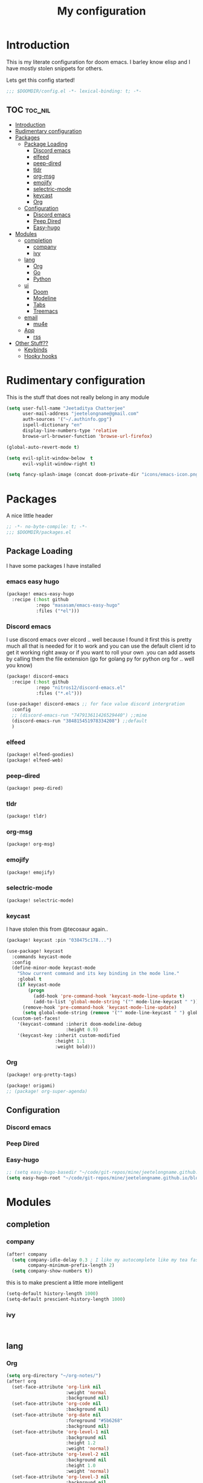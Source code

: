 #+TITLE: My configuration

* Introduction
This is my literate configuration for doom emacs. I barley know elisp and I have
mostly stolen snippets for others.

Lets get this config started!
#+BEGIN_SRC emacs-lisp
;;; $DOOMDIR/config.el -*- lexical-binding: t; -*-
#+END_SRC

** TOC :toc_nil:
- [[#introduction][Introduction]]
- [[#rudimentary-configuration][Rudimentary configuration]]
- [[#packages][Packages]]
  - [[#package-loading][Package Loading]]
    - [[#discord-emacs][Discord emacs]]
    - [[#elfeed][elfeed]]
    - [[#peep-dired][peep-dired]]
    - [[#tldr][tldr]]
    - [[#org-msg][org-msg]]
    - [[#emojify][emojify]]
    - [[#selectric-mode][selectric-mode]]
    - [[#keycast][keycast]]
    - [[#org][Org]]
  - [[#configuration][Configuration]]
    - [[#discord-emacs-1][Discord emacs]]
    - [[#peep-dired-1][Peep Dired]]
    - [[#easy-hugo][Easy-hugo]]
- [[#modules][Modules]]
  - [[#completion][completion]]
    - [[#company][company]]
    - [[#ivy][ivy]]
  - [[#lang][lang]]
    - [[#org-1][Org]]
    - [[#go][Go]]
    - [[#python][Python]]
  - [[#ui][ui]]
    - [[#doom][Doom]]
    - [[#modeline][Modeline]]
    - [[#tabs][Tabs]]
    - [[#treemacs][Treemacs]]
  - [[#email][email]]
    - [[#mu4e][mu4e]]
  - [[#app][App]]
    - [[#rss][rss]]
- [[#other-stuff][Other Stuff??]]
  - [[#keybinds][Keybinds]]
  - [[#hooky-hooks][Hooky hooks]]

* Rudimentary configuration
This is the stuff that does not really belong in any module
#+BEGIN_SRC emacs-lisp
(setq user-full-name "Jeetaditya Chatterjee"
      user-mail-address "jeetelongname@gmail.com"
      auth-sources '("~/.authinfo.gpg")
      ispell-dictionary "en"
      display-line-numbers-type 'relative
      browse-url-browser-function 'browse-url-firefox)
#+END_SRC

#+BEGIN_SRC emacs-lisp
(global-auto-revert-mode t)
#+END_SRC

#+BEGIN_SRC emacs-lisp
(setq evil-split-window-below  t
      evil-vsplit-window-right t)
#+END_SRC

#+BEGIN_SRC emacs-lisp
(setq fancy-splash-image (concat doom-private-dir "icons/emacs-icon.png"))
#+END_SRC

* Packages

A nice little header
#+BEGIN_SRC emacs-lisp :tangle packages.el
;; -*- no-byte-compile: t; -*-
;;; $DOOMDIR/packages.el
#+END_SRC
** Package Loading
I have some packages I have installed
*** emacs easy hugo
#+BEGIN_SRC emacs-lisp :tangle packages.el
(package! emacs-easy-hugo
  :recipe (:host github
           :repo "masasam/emacs-easy-hugo"
           :files ("*el")))
#+END_SRC

*** Discord emacs
I use discord emacs over elcord .. well because I found it first this is pretty
much all that is needed for it to work and you can use the default client id to
get it working right away or if you want to roll your own .you can add assets by
calling them the file extension (go for golang py for python org for .. well you
know)

#+BEGIN_SRC emacs-lisp :tangle packages.el
(package! discord-emacs
  :recipe (:host github
           :repo "nitros12/discord-emacs.el"
           :files ("*.el")))
#+END_SRC

#+BEGIN_SRC emacs-lisp
(use-package! discord-emacs ;; for face value discord intergration
  :config
  ;; (discord-emacs-run "747913611426529440") ;;mine
  (discord-emacs-run "384815451978334208") ;;default
  )
#+END_SRC
*** elfeed
#+BEGIN_SRC emacs-lisp :tangle packages.el
(package! elfeed-goodies)
(package! elfeed-web)
#+END_SRC
*** peep-dired
#+BEGIN_SRC emacs-lisp :tangle packages.el
(package! peep-dired)
#+END_SRC
*** tldr
#+BEGIN_SRC emacs-lisp :tangle packages.el
(package! tldr)
#+END_SRC
*** org-msg
#+BEGIN_SRC emacs-lisp :tangle packages.el
(package! org-msg)
#+END_SRC
*** emojify
#+BEGIN_SRC emacs-lisp :tangle packages.el
(package! emojify)
#+END_SRC
*** selectric-mode
#+BEGIN_SRC emacs-lisp :tangle packages.el
(package! selectric-mode)
#+END_SRC
*** keycast
I have stolen this from @tecosaur again..
#+BEGIN_SRC emacs-lisp :tangle packages.el
(package! keycast :pin "038475c178...")
#+END_SRC

#+BEGIN_SRC emacs-lisp
(use-package! keycast
  :commands keycast-mode
  :config
  (define-minor-mode keycast-mode
    "Show current command and its key binding in the mode line."
    :global t
    (if keycast-mode
        (progn
          (add-hook 'pre-command-hook 'keycast-mode-line-update t)
          (add-to-list 'global-mode-string '("" mode-line-keycast " ")))
      (remove-hook 'pre-command-hook 'keycast-mode-line-update)
      (setq global-mode-string (remove '("" mode-line-keycast " ") global-mode-string))))
  (custom-set-faces!
    '(keycast-command :inherit doom-modeline-debug
                      :height 0.9)
    '(keycast-key :inherit custom-modified
                  :height 1.1
                  :weight bold)))
#+END_SRC
*** Org
#+BEGIN_SRC emacs-lisp :tangle packages.el
(package! org-pretty-tags)
#+END_SRC

#+BEGIN_SRC emacs-lisp :tangle packages.el
(package! origami)
;; (package! org-super-agenda)
#+END_SRC
** Configuration
*** Discord emacs
*** Peep Dired
*** Easy-hugo
#+BEGIN_SRC emacs-lisp
;; (setq easy-hugo-basedir "~/code/git-repos/mine/jeetelongname.github.io/blog-hugo/")
(setq easy-hugo-root "~/code/git-repos/mine/jeetelongname.github.io/blog-hugo/")
#+END_SRC

* Modules
** completion
*** company
#+BEGIN_SRC emacs-lisp
(after! company
  (setq company-idle-delay 0.3 ; I like my autocomplete like my tea fast and always
        company-minimum-prefix-length 2)
  (setq company-show-numbers t))
#+END_SRC
this is to make prescient a little more intelligent
#+BEGIN_SRC emacs-lisp
(setq-default history-length 1000)
(setq-default prescient-history-length 1000)
#+END_SRC
*** ivy
#+BEGIN_SRC emacs-lisp


#+END_SRC
** lang
*** Org
#+BEGIN_SRC emacs-lisp
(setq org-directory "~/org-notes/")
(after! org
  (set-face-attribute 'org-link nil
                      :weight 'normal
                      :background nil)
  (set-face-attribute 'org-code nil
                      :background nil)
  (set-face-attribute 'org-date nil
                      :foreground "#5b6268"
                      :background nil)
  (set-face-attribute 'org-level-1 nil
                      :background nil
                      :height 1.2
                      :weight 'normal)
  (set-face-attribute 'org-level-2 nil
                      :background nil
                      :height 1.0
                      :weight 'normal)
  (set-face-attribute 'org-level-3 nil
                      :background nil
                      :height 1.0
                      :weight 'normal)
  (set-face-attribute 'org-level-4 nil
                      :background nil
                      :height 1.0
                      :weight 'normal)
  (set-face-attribute 'org-level-5 nil
                      :weight 'normal)
  (set-face-attribute 'org-level-6 nil
                      :weight 'normal)
  (set-face-attribute 'org-document-title nil
                      :background nil
                      :height 1.75
                      :weight 'bold)
  (setq org-fancy-priorities-list '("⚡" "⬆" "⬇" "☕")
        org-superstar-headline-bullets-list '("⁕" "܅" "⁖" "⁘" "⁙" "⁜")))
  #+END_SRC

#+BEGIN_SRC emacs-lisp
(setq org-capture-templates
      '( ("x" "Note" entry  (file+olp+datetree "journal.org")
          "**** %T %?" :prepend t :kill-buffer t)
         ("t" "Task" entry (file+headline "tasks.org" "Inbox")
          "**** TODO %U %?\n%i" :prepend t :kill-buffer t)))
#+END_SRC
*** Go
#+BEGIN_SRC emacs-lisp

(after! go-mode
  (set-ligatures! 'go-mode
    :def "func"
    :true "true" :false "false"
    :int "int" :str "string"
    :float "float" :bool "bool"
    :for "for"
    :return "return" :yeild "yeild"))

#+END_SRC
*** Python
#+BEGIN_SRC emacs-lisp
(setq! +python-ipython-command '("ipython3" "-i" "--simple-prompt" "--no-color-info"))
#+END_SRC

** ui
*** Doom
This is the main module to say what Doom looks like! I put all of my ont
settings and all of that fun stuff here

#+BEGIN_SRC emacs-lisp
(setq doom-font (font-spec
       :family "Inconsolata NF"
       :size 15)
      doom-big-font (font-spec
       :family "Inconsolata NF"
       :size 25)
      doom-variable-pitch-font (font-spec
       :family "Inconsolata NF"
       :size 15))
#+END_SRC

#+BEGIN_SRC emacs-lisp
(setq doom-theme 'doom-horizon)
#+END_SRC
*** Modeline
#+BEGIN_SRC emacs-lisp
(after! doom-modeline
  (setq doom-modeline-buffer-file-name-style 'truncate-upto-root
      doom-modeline-height 3
      doom-modeline-icon 't
      doom-modeline-modal-icon 'nil
      doom-modeline-env-version t
      doom-modeline-major-mode-color-icon t
      doom-modeline-buffer-modification-icon t
      doom-modeline-enable-word-count t
      doom-modeline-continuous-word-count-modes '(markdown-mode gfm-mode org-mode)
      doom-modeline-icon(display-graphic-p)
      doom-modeline-persp-name t
      doom-modeline-persp-icon t))
#+END_SRC

I stole this from @tecosaur Its frankly a great addition (this is a theme a
theme throughout @tecosaurs config)
#+BEGIN_SRC emacs-lisp

(defun doom-modeline-conditional-buffer-encoding ()
  "We expect the encoding to be LF UTF-8, so only show the modeline when this is not the case"
  (setq-local doom-modeline-buffer-encoding
              (unless (or (eq buffer-file-coding-system 'utf-8-unix)
                          (eq buffer-file-coding-system 'utf-8)))))

(add-hook 'after-change-major-mode-hook #'doom-modeline-conditional-buffer-encoding)

#+END_SRC
*** Tabs
#+BEGIN_SRC emacs-lisp
(after! centaur-tabs
   (setq centaur-tabs-style "box"
     centaur-tabs-height 32
     centaur-tabs-set-bar 'under
     x-underline-at-descent-line t
     centaur-tabs-close-button "×"
     centaur-tabs-modified-marker "Ø"))
;; (use-package! centaur-tabs
;;  :config
;;  (centaur-tabs-headline-match)
;;  (setq centaur-tabs-style "box"
;;        centaur-tabs-height 32
;;        centaur-tabs-set-bar 'under
;;        x-underline-at-descent-line t
;;        centaur-tabs-close-button "×"
;;        centaur-tabs-modified-marker "Ø")
;;  )
#+END_SRC
*** Treemacs
#+BEGIN_SRC emacs-lisp
(setq +treemacs-git-mode 'extended
      treemacs-width 30)
#+END_SRC
** email
*** mu4e
#+BEGIN_SRC emacs-lisp
(after! mu4e
  (setq +mu4e-backend 'offlineimap
        mail-user-agent 'mu4e-user-agent
        mu4e-view-use-gnus t)

  (setq mu4e-use-fancy-chars t
        mu4e-headers-draft-mark     '("D" . " ")
        mu4e-headers-flagged-mark   '("F" . " ")
        mu4e-headers-new-mark       '("N" . " ")
        mu4e-headers-passed-mark    '("P" . " ")
        mu4e-headers-replied-mark   '("R" . " ")
        mu4e-headers-seen-mark      '("S" . " ")
        mu4e-headers-trashed-mark   '("T" . " ")
        mu4e-headers-attach-mark    '("a" . " ")
        mu4e-headers-encrypted-mark '("x" . "")
        mu4e-headers-signed-mark    '("s" . " ")
        mu4e-headers-unread-mark    '("u" . " "))
  (setq mu4e-headers-fields '((:human-date . 12)
                              (:flags      . 4)
                              (:from       . 25)
                              (:subject))
        mu4e-headers-date-format "%d/%m/%y"
        mu4e-headers-time-format "%T"))
#+END_SRC
#+BEGIN_SRC emacs-lisp

;; (after! mu4e

;;   (defun mu4e-header-colourise (str)
;;     (let* ((str-sum (apply #'+ (mapcar (lambda (c) (% c 3)) str)))
;;            (colour (nth (% str-sum (length mu4e-header-colourised-faces))
;;                         mu4e-header-colourised-faces)))
;;       (put-text-property 0 (length str) 'face colour str)
;;       str))

;;   (defvar mu4e-header-colourised-faces
;;     '(all-the-icons-lblue
;;       all-the-icons-purple
;;       all-the-icons-blue-alt
;;       all-the-icons-green
;;       all-the-icons-maroon
;;       all-the-icons-yellow
;;       all-the-icons-orange))

;;   (setq mu4e-headers-fields
;;         '((:account . 12)
;;           (:human-date . 8)
;;           (:flags . 6)
;;           (:from . 25)
;;           (:folder . 10)
;;           (:recipnum . 2)
;;           (:subject))
;;         mu4e-headers-date-format "%d/%m/%y"
;;         mu4e-headers-time-format "%T")

;;   (plist-put (cdr (assoc :flags mu4e-header-info)) :shortname " Flags") ; default=Flgs
;;   (setq mu4e-header-info-custom
;;         '((:account .
;;            (:name "Account" :shortname "Account" :help "Which account this email belongs to" :function
;;             (lambda (msg)
;;               (let ((maildir
;;                      (mu4e-message-field msg :maildir)))
;;                 (mu4e-header-colourise (replace-regexp-in-string "^gmail" (propertize "g" 'face 'bold-italic)
;;                                                                  (format "%s"
;;                                                                          (substring maildir 1
;;                                                                                     (string-match-p "/" maildir 1)))))))))
;;           (:folder .
;;            (:name "Folder" :shortname "Folder" :help "Lowest level folder" :function
;;             (lambda (msg)
;;               (let ((maildir
;;                      (mu4e-message-field msg :maildir)))
;;                 (mu4e-header-colourise (replace-regexp-in-string "\\`.*/" "" maildir))))))
;;           (:recipnum .
;;            (:name "Number of recipients"
;;             :shortname " ⭷"
;;             :help "Number of recipients for this message"
;;             :function
;;             (lambda (msg)
;;               (propertize (format "%2d"
;;                                   (+ (length (mu4e-message-field msg :to))
;;                                      (length (mu4e-message-field msg :cc))))
;;                           'face 'mu4e-footer-face)))))))


#+END_SRC
#+BEGIN_SRC emacs-lisp
(after! mu4e
  (defvar mu4e-min-header-frame-width 120
    "Minimum reasonable with for the header view.")
  (defun mu4e-widen-frame-maybe ()
    "Expand the frame with if it's less than `mu4e-min-header-frame-width'."
    (when (< (frame-width) mu4e-min-header-frame-width)
      (set-frame-width (selected-frame) mu4e-min-header-frame-width)))
  (add-hook 'mu4e-headers-mode-hook #'mu4e-widen-frame-maybe))
#+END_SRC

#+BEGIN_SRC emacs-lisp
(defadvice! mu4e~main-action-prettier-str (str &optional func-or-shortcut)
 "Highlight the first occurrence of [.] in STR.
If FUNC-OR-SHORTCUT is non-nil and if it is a function, call it
when STR is clicked (using RET or mouse-2); if FUNC-OR-SHORTCUT is
a string, execute the corresponding keyboard action when it is
clicked."
 :override #'mu4e~main-action-str
 (let ((newstr
        (replace-regexp-in-string
         "\\[\\(..?\\)\\]"
         (lambda(m)
           (format "%s"
                   (propertize (match-string 1 m) 'face '(mode-line-emphasis bold))))
         (replace-regexp-in-string "\t\\*" "\t⚫" str)))
       (map (make-sparse-keymap))
       (func (if (functionp func-or-shortcut)
                 func-or-shortcut
               (if (stringp func-or-shortcut)
                   (lambda()(interactive)
                     (execute-kbd-macro func-or-shortcut))))))
   (define-key map [mouse-2] func)
   (define-key map (kbd "RET") func)
   (put-text-property 0 (length newstr) 'keymap map newstr)
   (put-text-property (string-match "[A-Za-z].+$" newstr)
                      (- (length newstr) 1) 'mouse-face 'highlight newstr)
   newstr))

(setq evil-collection-mu4e-end-region-misc "quit")
#+END_SRC

#+BEGIN_SRC emacs-lisp
(set-email-account! "gmail.com"
                    '((mu4e-sent-folder       . "/gmail.com/Sent Mail")
                      (mu4e-drafts-folder     . "/gmail.com/Drafts")
                      (mu4e-trash-folder      . "/gmail.com/Trash")
                      (mu4e-refile-folder     . "/gmail.com/All Mail")
                      (smtpmail-smtp-user     . "jeetelongname@gmail.com")
                      (user-mail-address      . "jeetelongname@gmail.com")
                      )t)
#+END_SRC

#+BEGIN_SRC emacs-lisp
(map! :localleader ; HACK ; works but is now in all org buffers
      :map org-mode-map :prefix "m"
      :desc "send and exit" "s" #'message-send-and-exit
      :desc "kill buffer"   "d" #'message-kill-buffer
      :desc "save draft"    "S" #'message-dont-send
      :desc "attach"        "a" #'mail-add-attachment)
#+END_SRC
**** org-msg
#+BEGIN_SRC emacs-lisp
(use-package! org-msg
  :config
  (setq org-msg-options "html-postamble:nil H:5 num:nil ^:{} toc:nil author:nil email:nil \\n:t"
        org-msg-startup "hidestars indent inlineimages"
        org-msg-greeting-fmt "\nHi *%s*,\n\n"
        org-msg-greeting-name-limit 3
        org-msg-text-plain-alternative t
        org-msg-signature "
 Regards,

 #+begin_signature
 -- *Jeetaditya Chatterjee* \\\\
 /Sent using my text editor/
 #+end_signature")
 (org-msg-mode))
#+END_SRC
** App
*** rss
#+BEGIN_SRC emacs-lisp
(after! elfeed
  (setq elfeed-search-filter "@1-week-ago")
  (setq rmh-elfeed-org-files (list (concat org-directory "elfeed.org"))) ;; +org
  (add-hook! 'elfeed-search-mode-hook 'elfeed-update))
#+END_SRC

#+BEGIN_SRC emacs-lisp
(use-package! elfeed-goodies
  :config
  (elfeed-goodies/setup))
#+END_SRC
* Other Stuff??
** Keybinds
These are my general keybinds (should probably split them up)
#+BEGIN_SRC emacs-lisp
(map!
 :n "zw" 'save-buffer ; = :w ZZ = :wq
 :leader
  :desc "Enable Coloured Values""t c" #'rainbow-mode
  :desc "Toggle Tabs""t B" #'centaur-tabs-local-mode
  :desc "Open Elfeed""o l" #'elfeed

  (:after dired (:map dired-mode-map
        :n "j" #'peep-dired-next-file
        :n "k" #'peep-dired-prev-file
        :localleader
        "p" #'peep-dired))

  (:after spell-fu (:map override ;; HACK spell-fu does not define a modemap
        :n [return]
        (cmds! (memq 'spell-fu-incorrect-face (face-at-point nil t))
             #'+spell/correct))))
#+END_SRC

** Hooky hooks
#+BEGIN_SRC emacs-lisp
(add-hook! 'rainbow-mode-hook
  (hl-line-mode (if rainbow-mode -1 +1)))
#+END_SRC

#+BEGIN_SRC emacs-lisp
(remove-hook 'text-mode-hook #'visual-line-mode)
(add-hook 'text-mode-hook #'auto-fill-mode)
(add-hook 'peep-dired-hook 'evil-normalize-keymaps)
#+END_SRC
